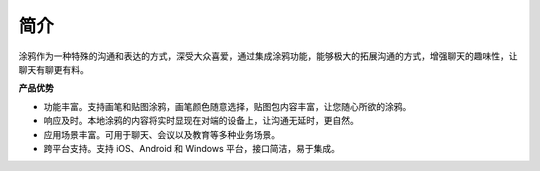简介
-------------------

涂鸦作为一种特殊的沟通和表达的方式，深受大众喜爱，通过集成涂鸦功能，能够极大的拓展沟通的方式，增强聊天的趣味性，让聊天有聊更有料。

.. image:: ios_doodle.png
   :width: 400
   :height: 200
   :align: center

**产品优势**

- 功能丰富。支持画笔和贴图涂鸦，画笔颜色随意选择，贴图包内容丰富，让您随心所欲的涂鸦。

- 响应及时。本地涂鸦的内容将实时显现在对端的设备上，让沟通无延时，更自然。

- 应用场景丰富。可用于聊天、会议以及教育等多种业务场景。

- 跨平台支持。支持 iOS、Android 和 Windows 平台，接口简洁，易于集成。

